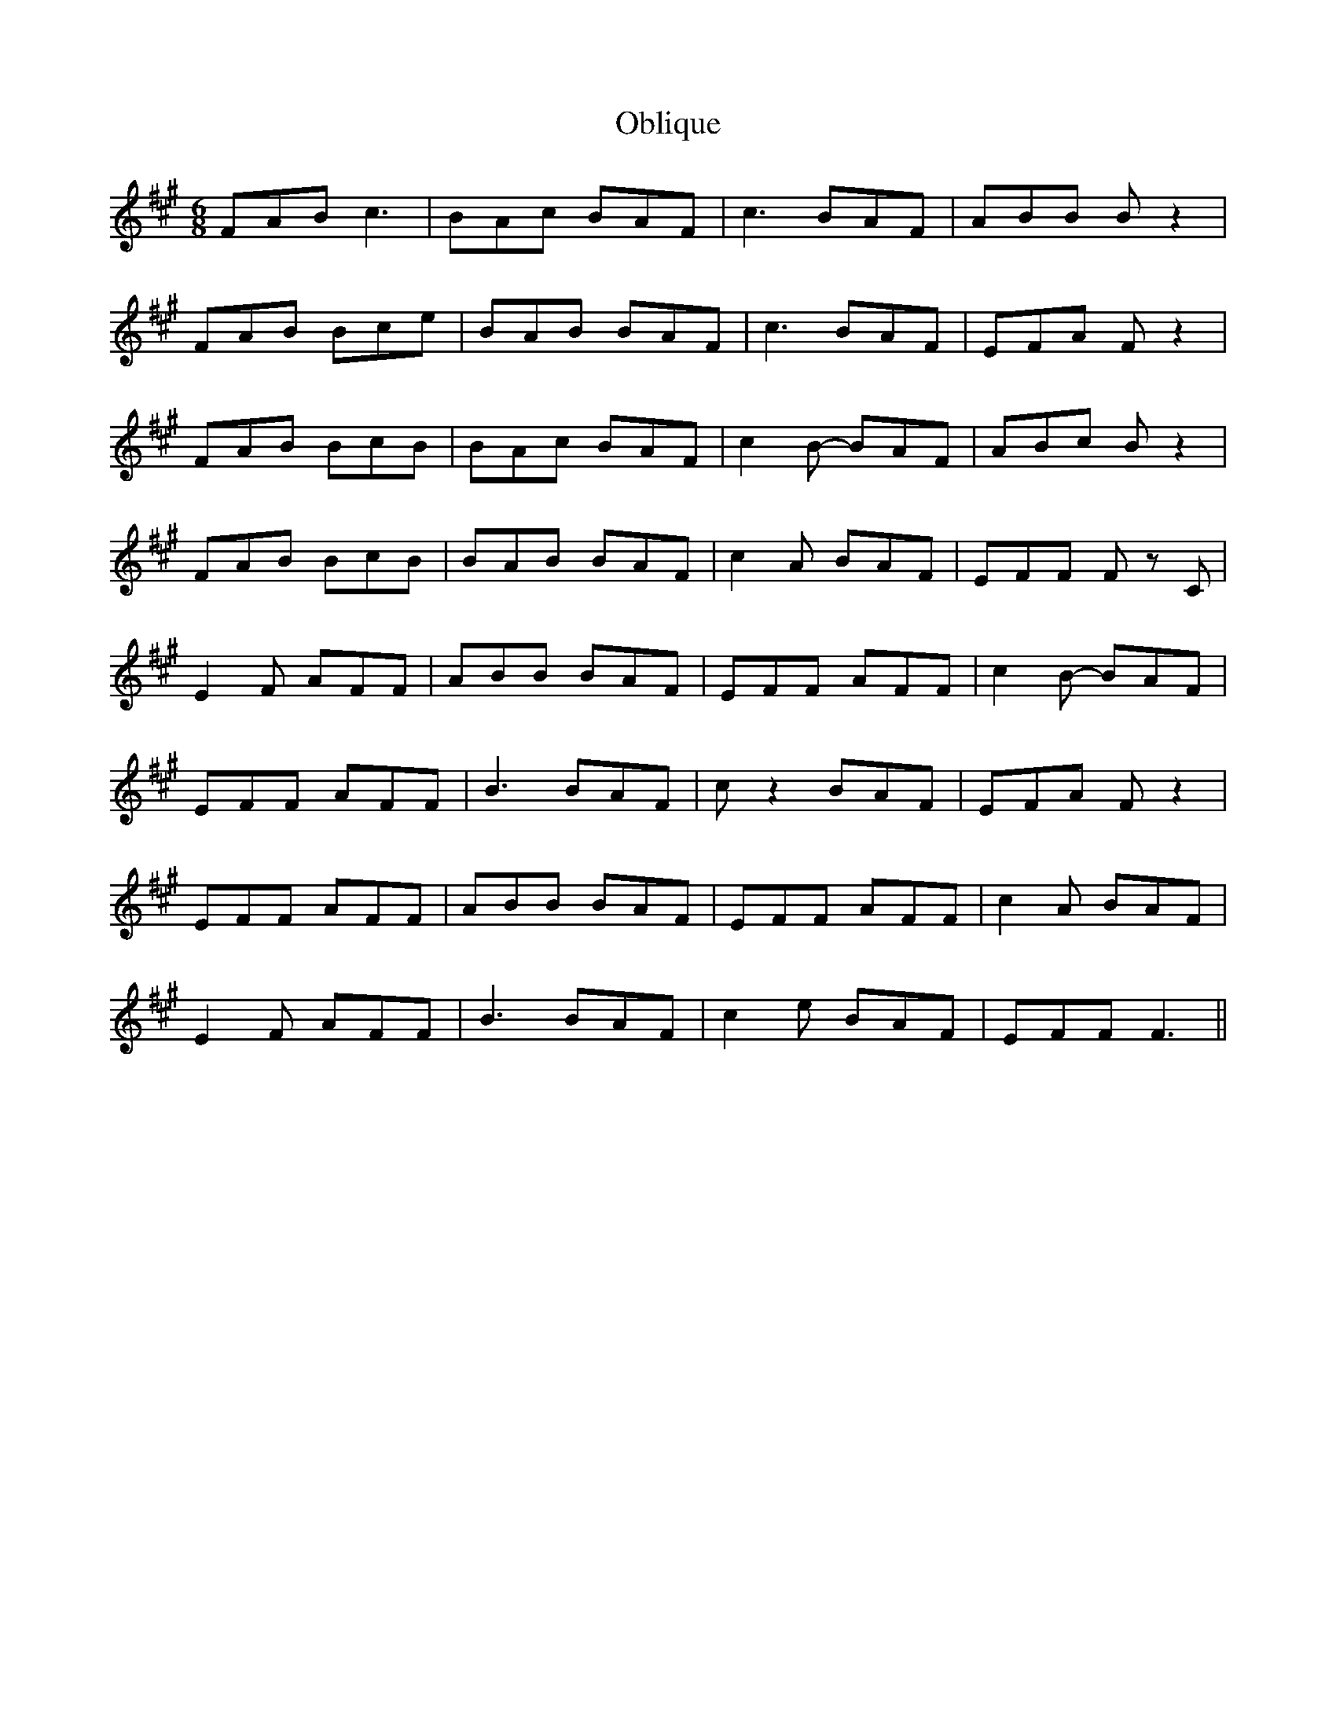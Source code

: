 X: 29974
T: Oblique
R: jig
M: 6/8
K: Amajor
FAB c3|BAc BAF|c3 BAF|ABB B z2|
FAB Bce|BAB BAF|c3 BAF|EFA F z2|
FAB BcB|BAc BAF|c2 B- BAF|ABc B z2|
FAB BcB|BAB BAF|c2A BAF|EFF F z C|
E2F AFF|ABB BAF|EFF AFF|c2 B -BAF|
EFF AFF|B3 BAF|c z2 BAF|EFA F z2|
EFF AFF|ABB BAF|EFF AFF|c2A BAF|
E2F AFF|B3 BAF|c2 e BAF|EFF F3||

